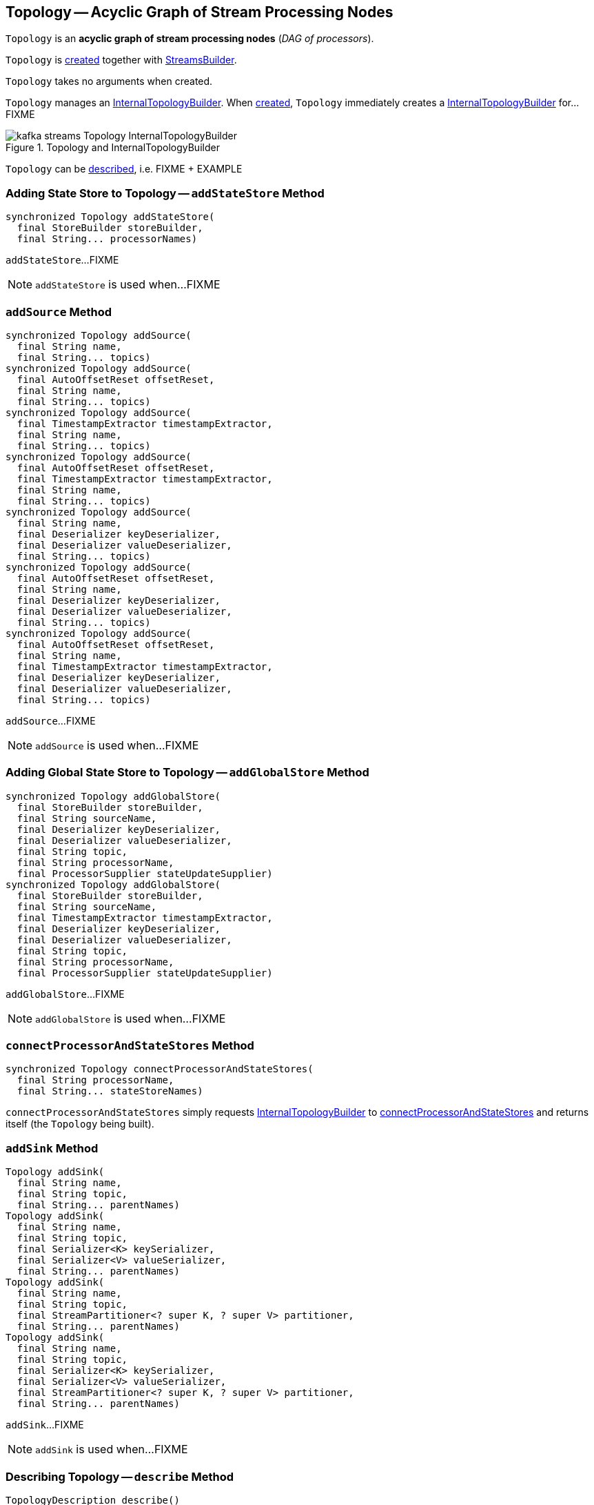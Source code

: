 == [[Topology]] Topology -- Acyclic Graph of Stream Processing Nodes

`Topology` is an *acyclic graph of stream processing nodes* (_DAG of processors_).

`Topology` is <<creating-instance, created>> together with <<kafka-streams-StreamsBuilder.adoc#topology, StreamsBuilder>>.

[[creating-instance]]
`Topology` takes no arguments when created.

[[internalTopologyBuilder]]
`Topology` manages an link:kafka-streams-InternalTopologyBuilder.adoc[InternalTopologyBuilder]. When <<creating-instance, created>>, `Topology` immediately creates a link:kafka-streams-InternalTopologyBuilder.adoc#creating-instance[InternalTopologyBuilder] for...FIXME

.Topology and InternalTopologyBuilder
image::images/kafka-streams-Topology-InternalTopologyBuilder.png[align="center"]

`Topology` can be <<describe, described>>, i.e. FIXME + EXAMPLE

=== [[addStateStore]] Adding State Store to Topology -- `addStateStore` Method

[source, java]
----
synchronized Topology addStateStore(
  final StoreBuilder storeBuilder,
  final String... processorNames)
----

`addStateStore`...FIXME

NOTE: `addStateStore` is used when...FIXME

=== [[addSource]] `addSource` Method

[source, scala]
----
synchronized Topology addSource(
  final String name,
  final String... topics)
synchronized Topology addSource(
  final AutoOffsetReset offsetReset,
  final String name,
  final String... topics)
synchronized Topology addSource(
  final TimestampExtractor timestampExtractor,
  final String name,
  final String... topics)
synchronized Topology addSource(
  final AutoOffsetReset offsetReset,
  final TimestampExtractor timestampExtractor,
  final String name,
  final String... topics)
synchronized Topology addSource(
  final String name,
  final Deserializer keyDeserializer,
  final Deserializer valueDeserializer,
  final String... topics)
synchronized Topology addSource(
  final AutoOffsetReset offsetReset,
  final String name,
  final Deserializer keyDeserializer,
  final Deserializer valueDeserializer,
  final String... topics)
synchronized Topology addSource(
  final AutoOffsetReset offsetReset,
  final String name,
  final TimestampExtractor timestampExtractor,
  final Deserializer keyDeserializer,
  final Deserializer valueDeserializer,
  final String... topics)
----

`addSource`...FIXME

NOTE: `addSource` is used when...FIXME

=== [[addGlobalStore]] Adding Global State Store to Topology -- `addGlobalStore` Method

[source, java]
----
synchronized Topology addGlobalStore(
  final StoreBuilder storeBuilder,
  final String sourceName,
  final Deserializer keyDeserializer,
  final Deserializer valueDeserializer,
  final String topic,
  final String processorName,
  final ProcessorSupplier stateUpdateSupplier)
synchronized Topology addGlobalStore(
  final StoreBuilder storeBuilder,
  final String sourceName,
  final TimestampExtractor timestampExtractor,
  final Deserializer keyDeserializer,
  final Deserializer valueDeserializer,
  final String topic,
  final String processorName,
  final ProcessorSupplier stateUpdateSupplier)
----

`addGlobalStore`...FIXME

NOTE: `addGlobalStore` is used when...FIXME

=== [[connectProcessorAndStateStores]] `connectProcessorAndStateStores` Method

[source, java]
----
synchronized Topology connectProcessorAndStateStores(
  final String processorName,
  final String... stateStoreNames)
----

`connectProcessorAndStateStores` simply requests <<internalTopologyBuilder, InternalTopologyBuilder>> to link:kafka-streams-InternalTopologyBuilder.adoc#connectProcessorAndStateStores[connectProcessorAndStateStores] and returns itself (the `Topology` being built).

=== [[addSink]] `addSink` Method

[source, java]
----
Topology addSink(
  final String name,
  final String topic,
  final String... parentNames)
Topology addSink(
  final String name,
  final String topic,
  final Serializer<K> keySerializer,
  final Serializer<V> valueSerializer,
  final String... parentNames)
Topology addSink(
  final String name,
  final String topic,
  final StreamPartitioner<? super K, ? super V> partitioner,
  final String... parentNames)
Topology addSink(
  final String name,
  final String topic,
  final Serializer<K> keySerializer,
  final Serializer<V> valueSerializer,
  final StreamPartitioner<? super K, ? super V> partitioner,
  final String... parentNames)
----

`addSink`...FIXME

NOTE: `addSink` is used when...FIXME

=== [[describe]] Describing Topology -- `describe` Method

[source, java]
----
TopologyDescription describe()
----

`describe`...FIXME
